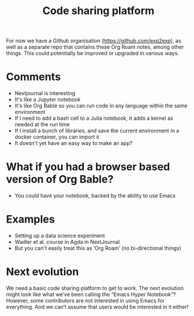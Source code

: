 #+title: Code sharing platform
#+roam_tags: OTS AN
#+CATEGORY: OTS

For now we have a Github organisation (https://github.com/exp2exp), as
well as a separate repo that contains these Org Roam notes, among
other things.  This could potentially be improved or upgraded in
various ways.

* Comments

- Nextjournal is interesting
- It's like a Jupyter notebook
- It's like Org Bable so you can run code in any language within the same environment
- If I need to add a bash cell to a Julia notebook, it adds a kernel as needed at the run time
- If I install a bunch of libraries, and save the current environment in a docker container, you can import it
- It doesn't yet have an easy way to make an app?

* What if you had a browser based version of Org Bable?

- You could have your notebook, backed by the ability to use Emacs

* Examples

- Setting up a data science experiment
- Wadler et al. course in Agda in NextJournal
- But you can't easily treat this as ‘Org Roam’ (no bi-directional things)

* Next evolution

We need a basic code sharing platform to get to work.  The next
evolution might look like what we’ve been calling the “Emacs Hyper
Notebook”?  However, some contributors are not interested in using
Emacs for everything.  And we can’t assume that users would be
interested in it either!
